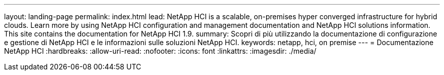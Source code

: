 ---
layout: landing-page 
permalink: index.html 
lead: NetApp HCI is a scalable, on-premises hyper converged infrastructure for hybrid clouds. Learn more by using NetApp HCI configuration and management documentation and NetApp HCI solutions information. This site contains the documentation for NetApp HCI 1.9. 
summary: Scopri di più utilizzando la documentazione di configurazione e gestione di NetApp HCI e le informazioni sulle soluzioni NetApp HCI. 
keywords: netapp, hci, on premise 
---
= Documentazione NetApp HCI
:hardbreaks:
:allow-uri-read: 
:nofooter: 
:icons: font
:linkattrs: 
:imagesdir: ./media/


